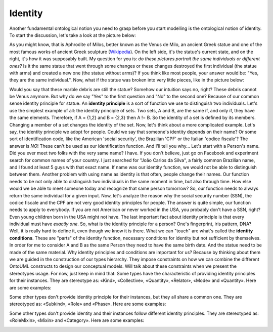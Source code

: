Identity
========

Another fundamental ontological notion you need to grasp before you
start modelling is the ontological notion of identity. To start the
discussion, let's take a look at the picture below:

.. container:: figure

   |Venus de Milo|

As you might know, that is Aphrodite of Milos, better known as the Venus
de Milo, an ancient Greek statue and one of the most famous works of
ancient Greek sculpture
(`Wikipedia <https://en.wikipedia.org/wiki/Venus_de_Milo>`__). On the
left side, it's the statue's current state, and on the right, it's how
it was supposably built. My question for you is: *do these pictures
portrait the same individuals or different ones?* Is it the same statue
that went through some changes or these changes destroyed the first
individual (the statue with arms) and created a new one (the statue
without arms)? If you think like most people, your answer would be:
"Yes, they are the same individual.". Now, what if the statue was broken
into very little pieces, like in the picture below:

.. container:: figure

   |Marble chips|

Would you say that these marble debris are still the statue? Somehow our
intuition says no, right? These debris cannot be Venus anymore. But why
do we say "Yes" to the first question and "No" to the second one?
Because of our common sense identity principle for statue. An **identity
principle** is a sort of function we use to distinguish two individuals.
Let's use the simplest example of all: the identity principle of sets.
Two sets, A and B, are the same if, and only if, they have the same
elements. Therefore, if A = {1,2} and B = {2,3} then A != B. So the
identity of a set is defined by its members. Changing a member of a set
changes the identity of the set. Now, let's think about a more
complicated example. Let's say, the identity principle we adopt for
people. Could we say that someone's identity depends on their name? Or
some sort of identification code, like the American 'social security',
the Brazilian 'CPF' or the Italian 'codice fiscale'? The answer is *NO*!
These can't be used as our identification function. And I'll tell you
why... Let's start with a Person's name. Did you ever meet two folks
with the very same name? I have. If you don't believe, just go on
Facebook and experiment search for common names of your country. I just
searched for "João Carlos da Silva", a fairly common Brazilian name, and
I found at least 5 guys with that exact name. If name was our identity
function, we would not be able to distinguish between them. Another
problem with using name as identity is that often, people change their
names. Our function needs to be not only able to distinguish two
individuals in the same moment in time, but also through time. How else
would we be able to meet someone today and recognize that same person
tomorrow? So, our function needs to always return the same individual
for a given input. Now, let's analyze the reason why the social security
number (SSN), the codice fiscale and the CPF are not very good identity
principles for people. The answer is quite simple, our function needs to
apply to everybody. If you are not American or never worked in the USA,
you probably don't have a SSN, right? Even young children born in the
USA might not have. The last important fact about identity principle is
that every individual must have *exactly one*. So, what is the identity
principle for a person? One's fingerprint, iris pattern, DNA? Well, it
is really hard to define it, even though we know it is there. What we
can "touch" are what's called the **identity conditions**. These are
"parts" of the identity function, necessary conditions for identity but
not sufficient by themselves. In order for me to consider A and B as the
same Person they need to have the same birth date. And the statue need
to be made of the same material. Why identity principles and conditions
are important for us? Because by thinking about them we are guided in
the construction of our types hierarchy. They impose constraints on how
we can combine the different OntoUML constructs to design our conceptual
models. Will talk about these constraints when we present the
stereotypes usage. For now, just keep in mind that: Some types have the
characteristic of providing identity principles for their instances.
They are stereotype as: «Kind», «Collective», «Quantity», «Relator»,
«Mode» and «Quantity». Here are some examples:

.. container:: figure

   |Identity providers|

Some other types don't provide identity principle for their instances,
but they all share a common one. They are stereotyped as: «Subkind»,
«Role» and «Phase». Here are some examples:

.. container:: figure

   |Inherited identity|

Some other types don't provide identity and their instances follow
different identity principles. They are stereotyped as: «RoleMixin»,
«Mixin» and «Category». Here are some examples:

.. container:: figure

   |Mixed identity|

.. |Venus de Milo| image:: _images/VenusDeMiloReconstruction.png
.. |Marble chips| image:: _images/marble-chips.jpg
.. |Identity providers| image:: _images/ontouml_identity-provider.png
.. |Inherited identity| image:: _images/ontouml_inherited-identity.png
.. |Mixed identity| image:: _images/ontouml_mixed-identity.png
